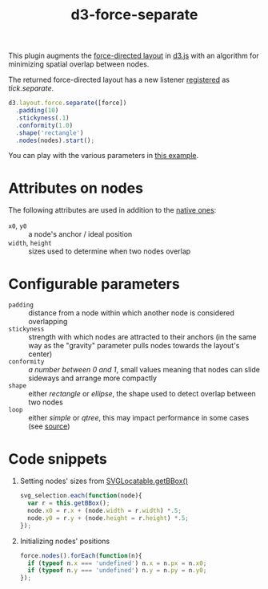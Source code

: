 #+TITLE: d3-force-separate
#+OPTIONS: H:1 num:nil

This plugin augments the [[https://github.com/mbostock/d3/wiki/Force-Layout][force-directed layout]] in [[http://d3js.org/][d3.js]] with an algorithm for minimizing spatial overlap between nodes.

The returned force-directed layout has a new listener [[https://github.com/mbostock/d3/wiki/Force-Layout#on][registered]] as /tick.separate/.

#+BEGIN_SRC js
  d3.layout.force.separate([force])
    .padding(10)
    .stickyness(.1)
    .conformity(1.0)
    .shape('rectangle')
    .nodes(nodes).start();
#+END_SRC

You can play with the various parameters in [[http://bl.ocks.org/dgerber/6185526][this example]].

* Attributes on nodes
The following attributes are used in addition to the [[https://github.com/mbostock/d3/wiki/Force-Layout#wiki-nodes][native ones]]:
- =x0=, =y0= :: a node's anchor / ideal position
- =width=, =height= :: sizes used to determine when two nodes overlap

* Configurable parameters
- =padding= :: distance from a node within which another node is considered overlapping
- =stickyness= :: strength with which nodes are attracted to their anchors (in the same way as the "gravity" parameter pulls nodes towards the layout's center)
- =conformity= :: /a number between 0 and 1/, small values meaning that nodes can slide sideways and arrange more compactly
- =shape= :: either /rectangle/ or /ellipse/, the shape used to detect overlap between two nodes
- =loop= :: either /simple/ or /qtree/, this may impact performance in some cases (see [[file:separate.js][source]])


* Code snippets

** Setting nodes' sizes from [[http://www.w3.org/TR/SVG/types.html#__svg__SVGLocatable__getBBox][SVGLocatable.getBBox()]]
#+BEGIN_SRC js
  svg_selection.each(function(node){
    var r = this.getBBox();
    node.x0 = r.x + (node.width = r.width) *.5;
    node.y0 = r.y + (node.height = r.height) *.5;
  });
#+END_SRC

** Initializing nodes' positions
#+BEGIN_SRC js
  force.nodes().forEach(function(n){
    if (typeof n.x === 'undefined') n.x = n.px = n.x0;
    if (typeof n.y === 'undefined') n.y = n.py = n.y0;
  });
#+END_SRC
